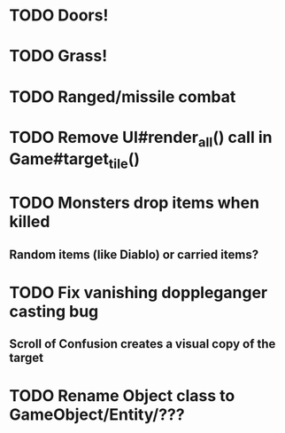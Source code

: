 * TODO Doors!
* TODO Grass!
* TODO Ranged/missile combat
* TODO Remove UI#render_all() call in Game#target_tile()
* TODO Monsters drop items when killed
** Random items (like Diablo) or carried items?
* TODO Fix vanishing doppleganger casting bug
** Scroll of Confusion creates a visual copy of the target
* TODO Rename Object class to GameObject/Entity/???
